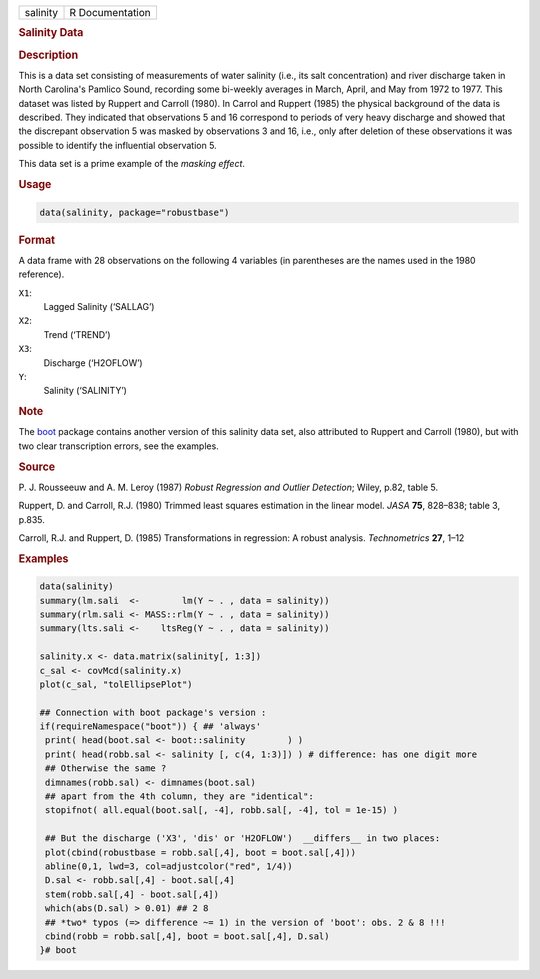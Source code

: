 .. container::

   ======== ===============
   salinity R Documentation
   ======== ===============

   .. rubric:: Salinity Data
      :name: salinity

   .. rubric:: Description
      :name: description

   This is a data set consisting of measurements of water salinity
   (i.e., its salt concentration) and river discharge taken in North
   Carolina's Pamlico Sound, recording some bi-weekly averages in March,
   April, and May from 1972 to 1977. This dataset was listed by Ruppert
   and Carroll (1980). In Carrol and Ruppert (1985) the physical
   background of the data is described. They indicated that observations
   5 and 16 correspond to periods of very heavy discharge and showed
   that the discrepant observation 5 was masked by observations 3 and
   16, i.e., only after deletion of these observations it was possible
   to identify the influential observation 5.

   This data set is a prime example of the *masking effect*.

   .. rubric:: Usage
      :name: usage

   .. code:: R

      data(salinity, package="robustbase")

   .. rubric:: Format
      :name: format

   A data frame with 28 observations on the following 4 variables (in
   parentheses are the names used in the 1980 reference).

   ``X1``:
      Lagged Salinity (‘SALLAG’)

   ``X2``:
      Trend (‘TREND’)

   ``X3``:
      Discharge (‘H2OFLOW’)

   ``Y``:
      Salinity (‘SALINITY’)

   .. rubric:: Note
      :name: note

   The `boot <https://CRAN.R-project.org/package=boot>`__ package
   contains another version of this salinity data set, also attributed
   to Ruppert and Carroll (1980), but with two clear transcription
   errors, see the examples.

   .. rubric:: Source
      :name: source

   P. J. Rousseeuw and A. M. Leroy (1987) *Robust Regression and Outlier
   Detection*; Wiley, p.82, table 5.

   Ruppert, D. and Carroll, R.J. (1980) Trimmed least squares estimation
   in the linear model. *JASA* **75**, 828–838; table 3, p.835.

   Carroll, R.J. and Ruppert, D. (1985) Transformations in regression: A
   robust analysis. *Technometrics* **27**, 1–12

   .. rubric:: Examples
      :name: examples

   .. code:: R

      data(salinity)
      summary(lm.sali  <-        lm(Y ~ . , data = salinity))
      summary(rlm.sali <- MASS::rlm(Y ~ . , data = salinity))
      summary(lts.sali <-    ltsReg(Y ~ . , data = salinity))

      salinity.x <- data.matrix(salinity[, 1:3])
      c_sal <- covMcd(salinity.x)
      plot(c_sal, "tolEllipsePlot")

      ## Connection with boot package's version :
      if(requireNamespace("boot")) { ## 'always'
       print( head(boot.sal <- boot::salinity        ) )
       print( head(robb.sal <- salinity [, c(4, 1:3)]) ) # difference: has one digit more
       ## Otherwise the same ?
       dimnames(robb.sal) <- dimnames(boot.sal)
       ## apart from the 4th column, they are "identical":
       stopifnot( all.equal(boot.sal[, -4], robb.sal[, -4], tol = 1e-15) )

       ## But the discharge ('X3', 'dis' or 'H2OFLOW')  __differs__ in two places:
       plot(cbind(robustbase = robb.sal[,4], boot = boot.sal[,4]))
       abline(0,1, lwd=3, col=adjustcolor("red", 1/4))
       D.sal <- robb.sal[,4] - boot.sal[,4]
       stem(robb.sal[,4] - boot.sal[,4])
       which(abs(D.sal) > 0.01) ## 2 8
       ## *two* typos (=> difference ~= 1) in the version of 'boot': obs. 2 & 8 !!!
       cbind(robb = robb.sal[,4], boot = boot.sal[,4], D.sal)
      }# boot
